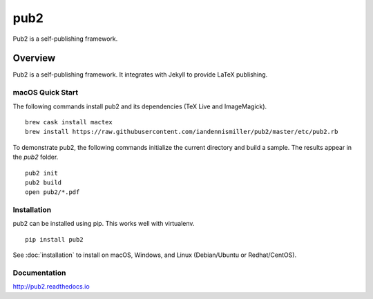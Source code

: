 pub2
====

Pub2 is a self-publishing framework.

.. image:: https://img.shields.io/github/stars/iandennismiller/pub2.svg?style=social&label=GitHub
    :target: https://github.com/iandennismiller/pub2

.. image:: https://img.shields.io/pypi/v/pub2.svg
    :target: https://pypi.python.org/pypi/pub2

.. image:: https://readthedocs.org/projects/pub2/badge/?version=latest
    :target: http://pub2.readthedocs.io/en/latest/?badge=latest
    :alt: Documentation Status

.. image:: https://travis-ci.org/iandennismiller/pub2.svg?branch=master
    :target: https://travis-ci.org/iandennismiller/pub2

.. image:: https://coveralls.io/repos/github/iandennismiller/pub2/badge.svg?branch=master
    :target: https://coveralls.io/github/iandennismiller/pub2?branch=master

Overview
--------

Pub2 is a self-publishing framework.  It integrates with Jekyll to provide LaTeX publishing.

macOS Quick Start
^^^^^^^^^^^^^^^^^

The following commands install pub2 and its dependencies (TeX Live and ImageMagick).

::

    brew cask install mactex
    brew install https://raw.githubusercontent.com/iandennismiller/pub2/master/etc/pub2.rb

To demonstrate pub2, the following commands initialize the current directory and build a sample.  The results appear in the `pub2` folder.

::

    pub2 init
    pub2 build
    open pub2/*.pdf

Installation
^^^^^^^^^^^^

pub2 can be installed using pip.  This works well with virtualenv.

::

    pip install pub2

See :doc:`installation` to install on macOS, Windows, and Linux (Debian/Ubuntu or Redhat/CentOS).

Documentation
^^^^^^^^^^^^^

http://pub2.readthedocs.io

